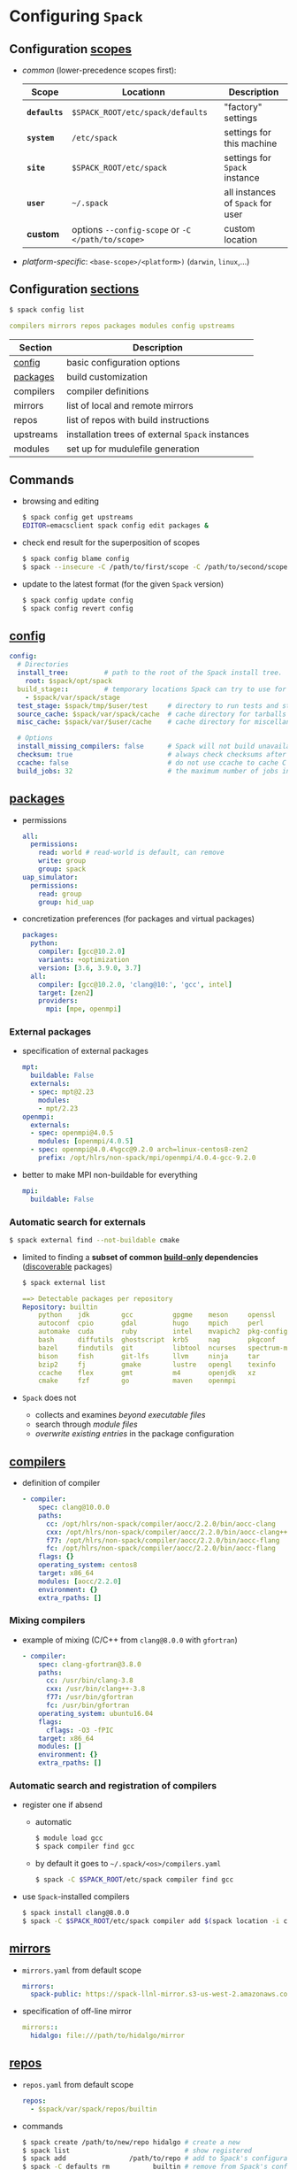 * Configuring =Spack=
  :PROPERTIES:
  :reveal_background: https://i.imgur.com/sgu8S2X.png
  :reveal_background_size: 75%
  :reveal_extra_attr: data-background-opacity="0.25"
  :END:

** Configuration _scopes_ 
  - /common/ (lower-precedence scopes first):
    #+REVEAL_HTML: <small>
    | Scope        | Locationn                                         | Description                       |
    |--------------+---------------------------------------------------+-----------------------------------|
    | *=defaults=* | =$SPACK_ROOT/etc/spack/defaults=                  | "factory" settings                |
    | *=system=*   | =/etc/spack=                                      | settings for this machine         |
    | *=site=*     | =$SPACK_ROOT/etc/spack=                           | settings for =Spack= instance     |
    | *=user=*     | =~/.spack=                                        | all instances of =Spack= for user |
    | *custom*     | options ~--config-scope~ or ~-C </path/to/scope>~ | custom location                   |
    #+REVEAL_HTML: </small>
  - /platform-specific/: =<base-scope>/<platform>)= (~darwin~, ~linux~,...)

** Configuration _sections_

  #+BEGIN_SRC sh
    $ spack config list
  #+END_SRC
  #+BEGIN_SRC yaml
    compilers mirrors repos packages modules config upstreams
  #+END_SRC

#+REVEAL_HTML: <small>
| Section   | Description                                      |
|-----------+--------------------------------------------------|
| [[https://spack.readthedocs.io/en/latest/config_yaml.html][config]]    | basic configuration options                      |
| [[https://spack.readthedocs.io/en/latest/build_settings.html][packages]]  | build customization                              |
| compilers | compiler definitions                             |
|-----------+--------------------------------------------------|
| mirrors   | list of local and remote mirrors                 |
| repos     | list of repos with build instructions            |
| upstreams | installation trees of external =Spack= instances |
|-----------+--------------------------------------------------|
| modules   | set up for mudulefile generation                 |
#+REVEAL_HTML: </small>

** Commands

- browsing and editing
  #+BEGIN_SRC sh
    $ spack config get upstreams
    EDITOR=emacsclient spack config edit packages &
  #+END_SRC
- check end result for the superposition of scopes
  #+BEGIN_SRC sh
    $ spack config blame config
    $ spack --insecure -C /path/to/first/scope -C /path/to/second/scope config blame config
  #+END_SRC
- update to the latest format (for the given =Spack= version)
  #+BEGIN_SRC sh
    $ spack config update config
    $ spack config revert config  
  #+END_SRC


** [[https://spack.readthedocs.io/en/latest/config_yaml.html][config]]

#+ATTR_REVEAL: :code_attribs data-line-numbers
#+BEGIN_SRC yaml
  config:
    # Directories
    install_tree:         # path to the root of the Spack install tree.
      root: $spack/opt/spack
    build_stage::         # temporary locations Spack can try to use for builds.
      - $spack/var/spack/stage
    test_stage: $spack/tmp/$user/test     # directory to run tests and store test results.
    source_cache: $spack/var/spack/cache  # cache directory for tarballs and archived repositories.
    misc_cache: $spack/var/$user/cache    # cache directory for miscellaneous files.

    # Options
    install_missing_compilers: false      # Spack will not build unavailable compiler in specs.
    checksum: true                        # always check checksums after downloading archives.
    ccache: false                         # do not use ccache to cache C compiles.
    build_jobs: 32                        # the maximum number of jobs in `make`
#+END_SRC

** [[https://spack.readthedocs.io/en/latest/build_settings.html][packages]] 
# ***  [[https://spack.readthedocs.io/en/latest/build_settings.html][=packages=]] : permissions and concretization preferences
- permissions
  #+ATTR_REVEAL: :code_attribs data-line-numbers
  #+BEGIN_SRC yaml
    all:
      permissions:
        read: world # read-world is default, can remove
        write: group
        group: spack
    uap_simulator:
      permissions:
        read: group
        group: hid_uap
  #+END_SRC
- concretization preferences (for packages and virtual packages)
  #+ATTR_REVEAL: :code_attribs data-line-numbers
  #+BEGIN_SRC yaml
    packages:
      python:
        compiler: [gcc@10.2.0]
        variants: +optimization
        version: [3.6, 3.9.0, 3.7]
      all:
        compiler: [gcc@10.2.0, 'clang@10:', 'gcc', intel]
        target: [zen2]
        providers:
          mpi: [mpe, openmpi]
  #+END_SRC
  # all providers can be found in the [[https://github.com/spack/spack/blob/develop/etc/spack/defaults/packages.yaml][defaults]] scope

*** External packages

#+ATTR_REVEAL: :frag (none appear) :frag_idx (- 1)
- specification of external packages
  #+ATTR_REVEAL: :code_attribs data-line-numbers="2,10,12"
  #+BEGIN_SRC yaml
    mpt:
      buildable: False
      externals:
      - spec: mpt@2.23
        modules:
        - mpt/2.23
    openmpi:
      externals:
      - spec: openmpi@4.0.5
        modules: [openmpi/4.0.5]
      - spec: openmpi@4.0.4%gcc@9.2.0 arch=linux-centos8-zen2
        prefix: /opt/hlrs/non-spack/mpi/openmpi/4.0.4-gcc-9.2.0
  #+END_SRC
- better to make MPI non-buildable for everything
  #+BEGIN_SRC yaml
        mpi:
          buildable: False
  #+END_SRC

*** Automatic search for externals

#+BEGIN_SRC sh
  $ spack external find --not-buildable cmake 
#+END_SRC
- limited to finding a **subset of common _build-only_ dependencies** ([[https://spack.readthedocs.io/en/latest/packaging_guide.html#making-a-package-discoverable-with-spack-external-find][discoverable]] packages)
  #+BEGIN_SRC sh
    $ spack external list
  #+END_SRC
  #+ATTR_REVEAL: :code_attribs data-line-numbers
  #+BEGIN_SRC yaml
    ==> Detectable packages per repository
    Repository: builtin
        python    jdk        gcc          gpgme    meson     openssl
        autoconf  cpio       gdal         hugo     mpich     perl
        automake  cuda       ruby         intel    mvapich2  pkg-config
        bash      diffutils  ghostscript  krb5     nag       pkgconf
        bazel     findutils  git          libtool  ncurses   spectrum-mpi
        bison     fish       git-lfs      llvm     ninja     tar
        bzip2     fj         gmake        lustre   opengl    texinfo
        ccache    flex       gmt          m4       openjdk   xz
        cmake     fzf        go           maven    openmpi
  #+END_SRC
- =Spack= does not 
  - collects and examines /beyond executable files/
  - search through /module files/
  - /overwrite existing entries/ in the package configuration

** [[https://spack.readthedocs.io/en/latest/getting_started.html#compiler-config][compilers]]
- definition of compiler
  #+ATTR_REVEAL: :code_attribs data-line-numbers="10,11"
  #+BEGIN_SRC yaml
    - compiler:
        spec: clang@10.0.0
        paths:
          cc: /opt/hlrs/non-spack/compiler/aocc/2.2.0/bin/aocc-clang
          cxx: /opt/hlrs/non-spack/compiler/aocc/2.2.0/bin/aocc-clang++
          f77: /opt/hlrs/non-spack/compiler/aocc/2.2.0/bin/aocc-flang
          fc: /opt/hlrs/non-spack/compiler/aocc/2.2.0/bin/aocc-flang
        flags: {}
        operating_system: centos8
        target: x86_64
        modules: [aocc/2.2.0]
        environment: {}
        extra_rpaths: []
  #+END_SRC

*** Mixing compilers

- example of mixing (C/C++ from =clang@8.0.0= with =gfortran=)
  #+ATTR_REVEAL: :code_attribs data-line-numbers="6-7,9-10"
  #+BEGIN_SRC yaml
    - compiler:
        spec: clang-gfortran@3.8.0
        paths:
          cc: /usr/bin/clang-3.8
          cxx: /usr/bin/clang++-3.8
          f77: /usr/bin/gfortran
          fc: /usr/bin/gfortran
        operating_system: ubuntu16.04
        flags:
          cflags: -O3 -fPIC
        target: x86_64
        modules: []
        environment: {}
        extra_rpaths: []
  #+END_SRC

*** Automatic search and registration of compilers

#+ATTR_REVEAL: :frag (none appear) :frag_idx (- 2)
- register one if absend
  #+ATTR_REVEAL: :frag (none appear) :frag_idx (- 1)
  - automatic
    #+BEGIN_SRC sh
      $ module load gcc
      $ spack compiler find gcc
    #+END_SRC
  - by default it goes to =~/.spack/<os>/compilers.yaml=
    #+BEGIN_SRC sh
      $ spack -C $SPACK_ROOT/etc/spack compiler find gcc    
    #+END_SRC
- use =Spack=-installed compilers
  #+BEGIN_SRC sh
    $ spack install clang@8.0.0
    $ spack -C $SPACK_ROOT/etc/spack compiler add $(spack location -i clang@8.0.0)
  #+END_SRC

** [[https://spack.readthedocs.io/en/latest/mirrors.html][mirrors]]
- =mirrors.yaml= from default scope
  #+BEGIN_SRC yaml
    mirrors:
      spack-public: https://spack-llnl-mirror.s3-us-west-2.amazonaws.com/
  #+END_SRC
- specification of off-line mirror
  #+BEGIN_SRC yaml
    mirrors::
      hidalgo: file:///path/to/hidalgo/mirror
  #+END_SRC

** [[https://spack.readthedocs.io/en/latest/repositories.html][repos]]

- =repos.yaml= from default scope
  #+BEGIN_SRC yaml
    repos:
      - $spack/var/spack/repos/builtin
  #+END_SRC
- commands
  #+BEGIN_SRC sh
    $ spack create /path/to/new/repo hidalgo # create a new
    $ spack list                             # show registered
    $ spack add                /path/to/repo # add to Spack's configuration
    $ spack -C defaults rm           builtin # remove from Spack's configuration
  #+END_SRC

** [[https://spack.readthedocs.io/en/latest/chain.html][upstreams]]

- default location of =Spack= installations at Hawk
  #+BEGIN_SRC sh
    ll /opt/hlrs/spack/current
    # lrwxrwxrwx 1 hpcoft28 hpc43203 18 Jul  3  2020 /opt/hlrs/spack/current -> rev-004_2020-06-17
  #+END_SRC
- more installations
  #+BEGIN_SRC sh
    ll /opt/hlrs/spack/rev*
    # rev-008_2020-10-03
  #+END_SRC
- register it as an upstream
  #+BEGIN_SRC yaml
    upstreams:
      spack-hawk-new:
        install_tree:
          /opt/hlrs/spack/rev-008_2020-10-03
      spack-hawk-default:
        install_tree:
          /opt/hlrs/spack/current
  #+END_SRC
- check packages compiled for the given microarchitecture
  #+BEGIN_SRC sh
    $ spack find target=zen2
  #+END_SRC
# ** modules


** Ideally sites must provide their configs

- official examples: https://github.com/spack/spack-configs

